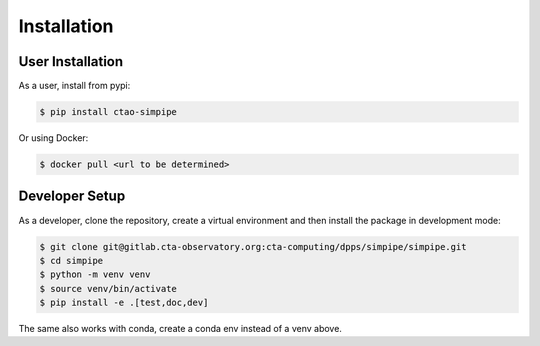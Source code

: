 Installation
============

User Installation
-----------------

As a user, install from pypi:

.. code-block:: shell

    $ pip install ctao-simpipe

Or using Docker:

.. code-block:: shell

    $ docker pull <url to be determined>

Developer Setup
---------------

As a developer, clone the repository, create a virtual environment
and then install the package in development mode:

.. code-block:: shell

   $ git clone git@gitlab.cta-observatory.org:cta-computing/dpps/simpipe/simpipe.git
   $ cd simpipe
   $ python -m venv venv
   $ source venv/bin/activate
   $ pip install -e .[test,doc,dev]

The same also works with conda, create a conda env instead of a venv above.
